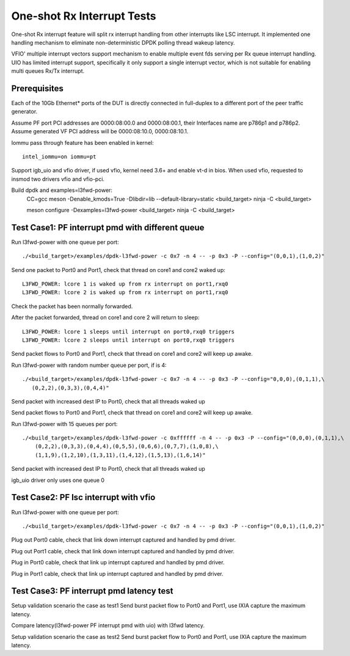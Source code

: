 .. SPDX-License-Identifier: BSD-3-Clause
   Copyright(c) 2017 Intel Corporation

===========================
One-shot Rx Interrupt Tests
===========================

One-shot Rx interrupt feature will split rx interrupt handling from other
interrupts like LSC interrupt. It implemented one handling mechanism to
eliminate non-deterministic DPDK polling thread wakeup latency.

VFIO' multiple interrupt vectors support mechanism to enable multiple event fds
serving per Rx queue interrupt handling.
UIO has limited interrupt support, specifically it only support a single
interrupt vector, which is not suitable for enabling multi queues Rx/Tx
interrupt.

Prerequisites
=============

Each of the 10Gb Ethernet* ports of the DUT is directly connected in
full-duplex to a different port of the peer traffic generator.

Assume PF port PCI addresses are 0000:08:00.0 and 0000:08:00.1,
their Interfaces name are p786p1 and p786p2.
Assume generated VF PCI address will be 0000:08:10.0, 0000:08:10.1.

Iommu pass through feature has been enabled in kernel::

    intel_iommu=on iommu=pt

Support igb_uio and vfio driver, if used vfio, kernel need 3.6+ and enable vt-d
in bios. When used vfio, requested to insmod two drivers vfio and vfio-pci.

Build dpdk and examples=l3fwd-power:
   CC=gcc meson -Denable_kmods=True -Dlibdir=lib  --default-library=static <build_target>
   ninja -C <build_target>

   meson configure -Dexamples=l3fwd-power <build_target>
   ninja -C <build_target>

Test Case1: PF interrupt pmd with different queue
=================================================

Run l3fwd-power with one queue per port::

    ./<build_target>/examples/dpdk-l3fwd-power -c 0x7 -n 4 -- -p 0x3 -P --config="(0,0,1),(1,0,2)"

Send one packet to Port0 and Port1, check that thread on core1 and core2
waked up::

    L3FWD_POWER: lcore 1 is waked up from rx interrupt on port1,rxq0
    L3FWD_POWER: lcore 2 is waked up from rx interrupt on port1,rxq0

Check the packet has been normally forwarded.

After the packet forwarded, thread on core1 and core 2 will return to sleep::

    L3FWD_POWER: lcore 1 sleeps until interrupt on port0,rxq0 triggers
    L3FWD_POWER: lcore 2 sleeps until interrupt on port0,rxq0 triggers

Send packet flows to Port0 and Port1, check that thread on core1 and core2 will
keep up awake.

Run l3fwd-power with random number queue per port, if is 4::

    ./<build_target>/examples/dpdk-l3fwd-power -c 0x7 -n 4 -- -p 0x3 -P --config="0,0,0),(0,1,1),\
       (0,2,2),(0,3,3),(0,4,4)"

Send packet with increased dest IP to Port0, check that all threads waked up

Send packet flows to Port0 and Port1, check that thread on core1 and core2 will
keep up awake.

Run l3fwd-power with 15 queues per port::

    ./<build_target>/examples/dpdk-l3fwd-power -c 0xffffff -n 4 -- -p 0x3 -P --config="(0,0,0),(0,1,1),\
        (0,2,2),(0,3,3),(0,4,4),(0,5,5),(0,6,6),(0,7,7),(1,0,8),\
        (1,1,9),(1,2,10),(1,3,11),(1,4,12),(1,5,13),(1,6,14)"

Send packet with increased dest IP to Port0, check that all threads waked up

igb_uio driver only uses one queue 0


Test Case2: PF lsc interrupt with vfio
======================================

Run l3fwd-power with one queue per port::

    ./<build_target>/examples/dpdk-l3fwd-power -c 0x7 -n 4 -- -p 0x3 -P --config="(0,0,1),(1,0,2)"

Plug out Port0 cable, check that link down interrupt captured and handled by
pmd driver.

Plug out Port1 cable, check that link down interrupt captured and handled by
pmd driver.

Plug in Port0 cable, check that link up interrupt captured and handled by pmd
driver.

Plug in Port1 cable, check that link up interrupt captured and handled by pmd
driver.


Test Case3: PF interrupt pmd latency test
=========================================

Setup validation scenario the case as test1
Send burst packet flow to Port0 and Port1, use IXIA capture the maximum
latency.

Compare latency(l3fwd-power PF interrupt pmd with uio) with l3fwd latency.

Setup validation scenario the case as test2
Send burst packet flow to Port0 and Port1, use IXIA capture the maximum
latency.
